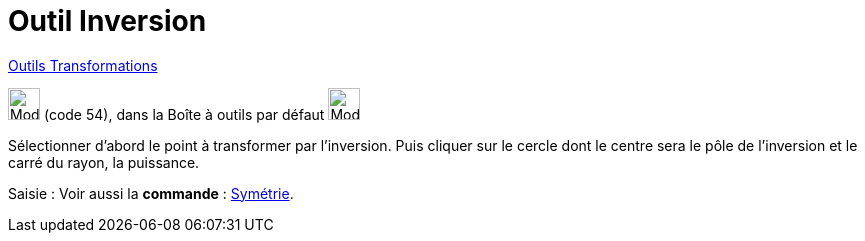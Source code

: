 = Outil Inversion
:page-en: tools/Reflect_about_Circle
ifdef::env-github[:imagesdir: /fr/modules/ROOT/assets/images]

xref:/Transformations.adoc[Outils Transformations]

image:32px-Mode_mirroratcircle.svg.png[Mode mirroratcircle.svg,width=32,height=32] (code 54), dans la Boîte à outils par
défaut image:32px-Mode_mirroratline.svg.png[Mode mirroratline.svg,width=32,height=32]

Sélectionner d’abord le point à transformer par l’inversion. Puis cliquer sur le cercle dont le centre sera le pôle de
l’inversion et le carré du rayon, la puissance.

[.kcode]#Saisie :# Voir aussi la *commande* : xref:/commands/Symétrie.adoc[Symétrie].
